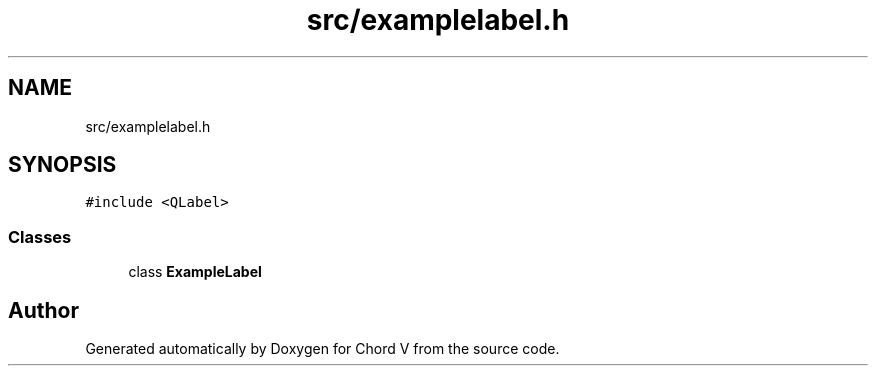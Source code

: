 .TH "src/examplelabel.h" 3 "Sun Apr 15 2018" "Version 0.1" "Chord V" \" -*- nroff -*-
.ad l
.nh
.SH NAME
src/examplelabel.h
.SH SYNOPSIS
.br
.PP
\fC#include <QLabel>\fP
.br

.SS "Classes"

.in +1c
.ti -1c
.RI "class \fBExampleLabel\fP"
.br
.in -1c
.SH "Author"
.PP 
Generated automatically by Doxygen for Chord V from the source code\&.
